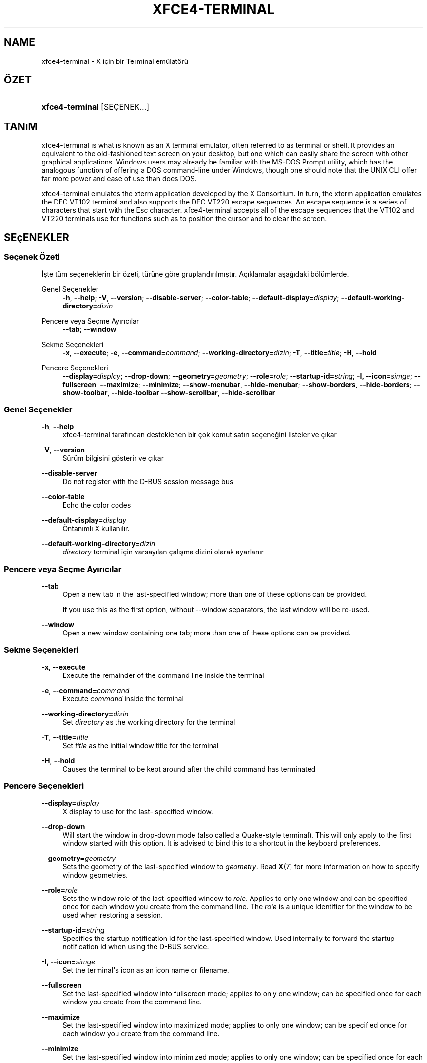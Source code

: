 '\" t
.\"     Title: xfce4-terminal
.\"    Author: Igor Zakharov <f2404@yandex.ru>
.\" Generator: DocBook XSL Stylesheets vsnapshot <http://docbook.sf.net/>
.\"      Date: 07/15/2017
.\"    Manual: Xfce
.\"    Source: xfce4-terminal 0.8.6
.\"  Language: English
.\"
.TH "XFCE4\-TERMINAL" "1" "07/15/2017" "xfce4-terminal 0\&.8\&.6" "Xfce"
.\" -----------------------------------------------------------------
.\" * Define some portability stuff
.\" -----------------------------------------------------------------
.\" ~~~~~~~~~~~~~~~~~~~~~~~~~~~~~~~~~~~~~~~~~~~~~~~~~~~~~~~~~~~~~~~~~
.\" http://bugs.debian.org/507673
.\" http://lists.gnu.org/archive/html/groff/2009-02/msg00013.html
.\" ~~~~~~~~~~~~~~~~~~~~~~~~~~~~~~~~~~~~~~~~~~~~~~~~~~~~~~~~~~~~~~~~~
.ie \n(.g .ds Aq \(aq
.el       .ds Aq '
.\" -----------------------------------------------------------------
.\" * set default formatting
.\" -----------------------------------------------------------------
.\" disable hyphenation
.nh
.\" disable justification (adjust text to left margin only)
.ad l
.\" -----------------------------------------------------------------
.\" * MAIN CONTENT STARTS HERE *
.\" -----------------------------------------------------------------
.SH "NAME"
xfce4-terminal \- X için bir Terminal emülatörü
.SH "ÖZET"
.HP \w'\fBxfce4\-terminal\fR\ 'u
\fBxfce4\-terminal\fR [SEÇENEK...]
.SH "TANıM"
.PP
xfce4\-terminal is what is known as an X terminal emulator, often referred to as terminal or shell\&. It provides an equivalent to the old\-fashioned text screen on your desktop, but one which can easily share the screen with other graphical applications\&. Windows users may already be familiar with the MS\-DOS Prompt utility, which has the analogous function of offering a DOS command\-line under Windows, though one should note that the UNIX CLI offer far more power and ease of use than does DOS\&.
.PP
xfce4\-terminal emulates the
xterm
application developed by the X Consortium\&. In turn, the
xterm
application emulates the DEC VT102 terminal and also supports the DEC VT220 escape sequences\&. An escape sequence is a series of characters that start with the
Esc
character\&. xfce4\-terminal accepts all of the escape sequences that the VT102 and VT220 terminals use for functions such as to position the cursor and to clear the screen\&.
.SH "SEçENEKLER"
.SS "Seçenek Özeti"
.PP
İşte tüm seçeneklerin bir özeti, türüne göre gruplandırılmıştır\&. Açıklamalar aşağıdaki bölümlerde\&.
.PP
Genel Seçenekler
.RS 4
\fB\-h\fR, \fB\-\-help\fR;
\fB\-V\fR, \fB\-\-version\fR;
\fB\-\-disable\-server\fR;
\fB\-\-color\-table\fR;
\fB\-\-default\-display=\fR\fB\fIdisplay\fR\fR;
\fB\-\-default\-working\-directory=\fR\fB\fIdizin\fR\fR
.RE
.PP
Pencere veya Seçme Ayırıcılar
.RS 4
\fB\-\-tab\fR;
\fB\-\-window\fR
.RE
.PP
Sekme Seçenekleri
.RS 4
\fB\-x\fR, \fB\-\-execute\fR;
\fB\-e\fR, \fB\-\-command=\fR\fB\fIcommand\fR\fR;
\fB\-\-working\-directory=\fR\fB\fIdizin\fR\fR;
\fB\-T\fR, \fB\-\-title=\fR\fB\fItitle\fR\fR;
\fB\-H\fR, \fB\-\-hold\fR
.RE
.PP
Pencere Seçenekleri
.RS 4
\fB\-\-display=\fR\fB\fIdisplay\fR\fR;
\fB\-\-drop\-down\fR;
\fB\-\-geometry=\fR\fB\fIgeometry\fR\fR;
\fB\-\-role=\fR\fB\fIrole\fR\fR;
\fB\-\-startup\-id=\fR\fB\fIstring\fR\fR;
\fB\-I, \-\-icon=\fR\fB\fIsimge\fR\fR;
\fB\-\-fullscreen\fR;
\fB\-\-maximize\fR;
\fB\-\-minimize\fR;
\fB\-\-show\-menubar\fR,
\fB\-\-hide\-menubar\fR;
\fB\-\-show\-borders\fR,
\fB\-\-hide\-borders\fR;
\fB\-\-show\-toolbar\fR,
\fB\-\-hide\-toolbar\fR
\fB\-\-show\-scrollbar\fR,
\fB\-\-hide\-scrollbar\fR
.RE
.SS "Genel Seçenekler"
.PP
\fB\-h\fR, \fB\-\-help\fR
.RS 4
xfce4\-terminal tarafından desteklenen bir çok komut satırı seçeneğini listeler ve çıkar
.RE
.PP
\fB\-V\fR, \fB\-\-version\fR
.RS 4
Sürüm bilgisini gösterir ve çıkar
.RE
.PP
\fB\-\-disable\-server\fR
.RS 4
Do not register with the D\-BUS session message bus
.RE
.PP
\fB\-\-color\-table\fR
.RS 4
Echo the color codes
.RE
.PP
\fB\-\-default\-display=\fR\fB\fIdisplay\fR\fR
.RS 4
Öntanımlı X kullanılır\&.
.RE
.PP
\fB\-\-default\-working\-directory=\fR\fB\fIdizin\fR\fR
.RS 4
\fIdirectory\fR
terminal için varsayılan çalışma dizini olarak ayarlanır
.RE
.SS "Pencere veya Seçme Ayırıcılar"
.PP
\fB\-\-tab\fR
.RS 4
Open a new tab in the last\-specified window; more than one of these options can be provided\&.
.sp
If you use this as the first option, without \-\-window separators, the last window will be re\-used\&.
.RE
.PP
\fB\-\-window\fR
.RS 4
Open a new window containing one tab; more than one of these options can be provided\&.
.RE
.SS "Sekme Seçenekleri"
.PP
\fB\-x\fR, \fB\-\-execute\fR
.RS 4
Execute the remainder of the command line inside the terminal
.RE
.PP
\fB\-e\fR, \fB\-\-command=\fR\fB\fIcommand\fR\fR
.RS 4
Execute
\fIcommand\fR
inside the terminal
.RE
.PP
\fB\-\-working\-directory=\fR\fB\fIdizin\fR\fR
.RS 4
Set
\fIdirectory\fR
as the working directory for the terminal
.RE
.PP
\fB\-T\fR, \fB\-\-title=\fR\fB\fItitle\fR\fR
.RS 4
Set
\fItitle\fR
as the initial window title for the terminal
.RE
.PP
\fB\-H\fR, \fB\-\-hold\fR
.RS 4
Causes the terminal to be kept around after the child command has terminated
.RE
.SS "Pencere Seçenekleri"
.PP
\fB\-\-display=\fR\fB\fIdisplay\fR\fR
.RS 4
X display to use for the last\- specified window\&.
.RE
.PP
\fB\-\-drop\-down\fR
.RS 4
Will start the window in drop\-down mode (also called a Quake\-style terminal)\&. This will only apply to the first window started with this option\&. It is advised to bind this to a shortcut in the keyboard preferences\&.
.RE
.PP
\fB\-\-geometry=\fR\fB\fIgeometry\fR\fR
.RS 4
Sets the geometry of the last\-specified window to
\fIgeometry\fR\&. Read
\fBX\fR(7)
for more information on how to specify window geometries\&.
.RE
.PP
\fB\-\-role=\fR\fB\fIrole\fR\fR
.RS 4
Sets the window role of the last\-specified window to
\fIrole\fR\&. Applies to only one window and can be specified once for each window you create from the command line\&. The
\fIrole\fR
is a unique identifier for the window to be used when restoring a session\&.
.RE
.PP
\fB\-\-startup\-id=\fR\fB\fIstring\fR\fR
.RS 4
Specifies the startup notification id for the last\-specified window\&. Used internally to forward the startup notification id when using the D\-BUS service\&.
.RE
.PP
\fB\-I, \-\-icon=\fR\fB\fIsimge\fR\fR
.RS 4
Set the terminal\*(Aqs icon as an icon name or filename\&.
.RE
.PP
\fB\-\-fullscreen\fR
.RS 4
Set the last\-specified window into fullscreen mode; applies to only one window; can be specified once for each window you create from the command line\&.
.RE
.PP
\fB\-\-maximize\fR
.RS 4
Set the last\-specified window into maximized mode; applies to only one window; can be specified once for each window you create from the command line\&.
.RE
.PP
\fB\-\-minimize\fR
.RS 4
Set the last\-specified window into minimized mode; applies to only one window; can be specified once for each window you create from the command line\&.
.RE
.PP
\fB\-\-show\-menubar\fR
.RS 4
Turn on the menubar for the last\-specified window\&. Can be specified once for each window you create from the command line\&.
.RE
.PP
\fB\-\-hide\-menubar\fR
.RS 4
Turn off the menubar for the last\-specified window\&. Can be specified once for each window you create from the command line\&.
.RE
.PP
\fB\-\-show\-borders\fR
.RS 4
Turn on the window decorations for the last\-specified window\&. Applies to only one window\&. Can be specified once for each window you create from the command line\&.
.RE
.PP
\fB\-\-hide\-borders\fR
.RS 4
Turn off the window decorations for the last\-specified window\&. Applies to only one window\&. Can be specified once for each window you create from the command line\&.
.RE
.PP
\fB\-\-show\-toolbar\fR
.RS 4
Turn on the toolbar for the last\-specified window\&. Applies to only one window\&. Can be specified once for each window you create from the command line\&.
.RE
.PP
\fB\-\-hide\-toolbar\fR
.RS 4
Turn off the toolbar for the last\-specified window\&. Applies to only one window\&. Can be specified once for each window you create from the command line\&.
.RE
.PP
\fB\-\-show\-scrollbar\fR
.RS 4
Turn on the scrollbar for the last\-specified window\&. Scrollbar position is taken from the settings; if position is None, the default position is Right side\&. Applies to only one window\&. Can be specified once for each window you create from the command line\&.
.RE
.PP
\fB\-\-hide\-scrollbar\fR
.RS 4
Turn off the scrollbar for the last\-specified window\&. Applies to only one window\&. Can be specified once for each window you create from the command line\&.
.RE
.PP
\fB\-\-font=\fR\fB\fIfont\fR\fR
.RS 4
Set the terminal font\&.
.RE
.PP
\fB\-\-zoom=\fR\fB\fIzoom\fR\fR
.RS 4
Set the zoom level: the font size will be multiplied by this level\&. The range is from \-7 to 7, default is 0\&. Each step multiplies the size by 1\&.2, i\&.e\&. level 7 is 3\&.5831808 (1\&.2^7) times larger than the default size\&.
.RE
.SH "ÖRNEKLER"
.PP
xfce4\-terminal \-\-geometry 80x40 \-\-command mutt \-\-tab \-\-command mc
.RS 4
Opens a new terminal window with a geometry of 80 columns and 40 rows and two tabs in it, where the first tab runs
\fBmutt\fR
and the second tab runs
\fBmc\fR\&.
.RE
.SH "ÇEVRE"
.PP
xfce4\-terminal uses the Basedir Specification as defined on
\m[blue]\fBFreedesktop\&.org\fR\m[]\&\s-2\u[1]\d\s+2
to locate its data and configuration files\&. This means that file locations will be specified as a path relative to the directories described in the specification\&.
.PP
\fI${XDG_CONFIG_HOME}\fR
.RS 4
The first base directory to look for configuration files\&. By default this is set to
~/\&.config/\&.
.RE
.PP
\fI${XDG_CONFIG_DIRS}\fR
.RS 4
A colon separated list of base directories that contain configuration data\&. By default the application will look in
${sysconfdir}/xdg/\&. The value of
\fI${sysconfdir}\fR
depends on how the program was build and will often be
/etc/
for binary packages\&.
.RE
.PP
\fI${XDG_DATA_HOME}\fR
.RS 4
Kullanıcıya bütün özel veri dosyalarının kök dizinidir\&. Bu dizin varsayılan olarak
~/\&.local/share/
belirlenmiştir\&.
.RE
.PP
\fI${XDG_DATA_DIRS}\fR
.RS 4
A set of preference ordered base directories relative to which data files should be searched in addition to the
\fI${XDG_DATA_HOME}\fR
base directory\&. The directories should be separated with a colon\&.
.RE
.SH "DOSYALAR"
.PP
${XDG_CONFIG_DIRS}/xfce4/terminal/terminalrc
.RS 4
This is the location of the configuration file that includes the preferences which control the look and feel of xfce4\-terminal\&.
.RE
.SH "AYRıCA BAKıNıZ"
.PP
\fBbash\fR(1),
\fBX\fR(7)
.SH "AUTHORS"
.PP
\fBIgor Zakharov\fR <\&f2404@yandex\&.ru\&>
.RS 4
Geliştirici
.RE
.PP
\fBNick Schermer\fR <\&nick@xfce\&.org\&>
.RS 4
Geliştirici
.RE
.PP
\fBBenedikt Meurer\fR <\&benny@xfce\&.org\&>
.br
Yazılım geliştiricisi, os\-cillation, Sistem geliştirme, 
.RS 4
Geliştirici
.RE
.SH "NOTES"
.IP " 1." 4
Freedesktop.org
.RS 4
\%http://freedesktop.org/
.RE
